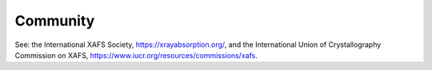 .. Community

Community
-------------------

See: the International XAFS Society, https://xrayabsorption.org/, and the
International Union of Crystallography Commission on XAFS,
https://www.iucr.org/resources/commissions/xafs.
